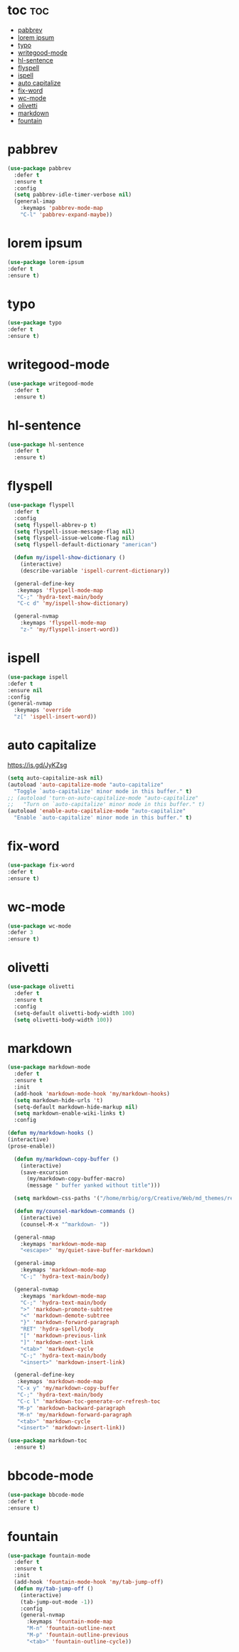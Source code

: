 #+PROPERTY: header-args :tangle yes

* toc                                                                     :toc:
- [[#pabbrev][pabbrev]]
- [[#lorem-ipsum][lorem ipsum]]
- [[#typo][typo]]
- [[#writegood-mode][writegood-mode]]
- [[#hl-sentence][hl-sentence]]
- [[#flyspell][flyspell]]
- [[#ispell][ispell]]
- [[#auto-capitalize][auto capitalize]]
- [[#fix-word][fix-word]]
- [[#wc-mode][wc-mode]]
- [[#olivetti][olivetti]]
- [[#markdown][markdown]]
- [[#fountain][fountain]]

* pabbrev
#+BEGIN_SRC emacs-lisp
(use-package pabbrev
  :defer t
  :ensure t
  :config
  (setq pabbrev-idle-timer-verbose nil)
  (general-imap
    :keymaps 'pabbrev-mode-map
    "C-l" 'pabbrev-expand-maybe))
#+END_SRC

* lorem ipsum
#+BEGIN_SRC emacs-lisp
(use-package lorem-ipsum
:defer t
:ensure t)
#+END_SRC
* typo
#+BEGIN_SRC emacs-lisp
(use-package typo
:defer t
:ensure t)
#+END_SRC
* writegood-mode
#+BEGIN_SRC emacs-lisp
(use-package writegood-mode
  :defer t
  :ensure t)
#+END_SRC
* hl-sentence
#+BEGIN_SRC emacs-lisp
(use-package hl-sentence
  :defer t
  :ensure t)
#+END_SRC
* flyspell
#+BEGIN_SRC emacs-lisp
(use-package flyspell
  :defer t
  :config
  (setq flyspell-abbrev-p t)
  (setq flyspell-issue-message-flag nil)
  (setq flyspell-issue-welcome-flag nil)
  (setq flyspell-default-dictionary "american")

  (defun my/ispell-show-dictionary ()
    (interactive)
    (describe-variable 'ispell-current-dictionary))

  (general-define-key
   :keymaps 'flyspell-mode-map
   "C-;" 'hydra-text-main/body
   "C-c d" 'my/ispell-show-dictionary)

  (general-nvmap
    :keymaps 'flyspell-mode-map
    "z-" 'my/flyspell-insert-word))
#+END_SRC

* ispell
#+BEGIN_SRC emacs-lisp
(use-package ispell
:defer t
:ensure nil
:config
(general-nvmap
  :keymaps 'override
  "z[" 'ispell-insert-word))
#+END_SRC
* auto capitalize
https://is.gd/JyKZsg
#+BEGIN_SRC emacs-lisp
(setq auto-capitalize-ask nil)
(autoload 'auto-capitalize-mode "auto-capitalize"
  "Toggle `auto-capitalize' minor mode in this buffer." t)
;; (autoload 'turn-on-auto-capitalize-mode "auto-capitalize"
;;   "Turn on `auto-capitalize' minor mode in this buffer." t)
(autoload 'enable-auto-capitalize-mode "auto-capitalize"
  "Enable `auto-capitalize' minor mode in this buffer." t)
#+END_SRC
* fix-word
#+BEGIN_SRC emacs-lisp
(use-package fix-word
:defer t
:ensure t)
#+END_SRC
* wc-mode
#+BEGIN_SRC emacs-lisp
(use-package wc-mode
:defer 3
:ensure t)
#+END_SRC
* olivetti
#+BEGIN_SRC emacs-lisp
(use-package olivetti
  :defer t
  :ensure t
  :config
  (setq-default olivetti-body-width 100)
  (setq olivetti-body-width 100))
#+END_SRC

* markdown
#+BEGIN_SRC emacs-lisp
(use-package markdown-mode
  :defer t
  :ensure t
  :init
  (add-hook 'markdown-mode-hook 'my/markdown-hooks)
  (setq markdown-hide-urls 't)
  (setq-default markdown-hide-markup nil)
  (setq markdown-enable-wiki-links t)
  :config

(defun my/markdown-hooks ()
(interactive)
(prose-enable))

  (defun my/markdown-copy-buffer ()
    (interactive)
    (save-excursion
      (my/markdown-copy-buffer-macro)
      (message " buffer yanked without title")))

  (setq markdown-css-paths '("/home/mrbig/org/Creative/Web/md_themes/retro/css/retro.css"))

  (defun my/counsel-markdown-commands ()
    (interactive)
    (counsel-M-x "^markdown- "))

  (general-nmap
    :keymaps 'markdown-mode-map
    "<escape>" 'my/quiet-save-buffer-markdown)

  (general-imap
    :keymaps 'markdown-mode-map
    "C-;" 'hydra-text-main/body)

  (general-nvmap
    :keymaps 'markdown-mode-map
    "C-;" 'hydra-text-main/body
    ">" 'markdown-promote-subtree
    "<" 'markdown-demote-subtree
    "}" 'markdown-forward-paragraph
    "RET" 'hydra-spell/body
    "[" 'markdown-previous-link
    "]" 'markdown-next-link
    "<tab>" 'markdown-cycle
    "C-;" 'hydra-text-main/body
    "<insert>" 'markdown-insert-link)

  (general-define-key
   :keymaps 'markdown-mode-map
   "C-x y" 'my/markdown-copy-buffer
   "C-;" 'hydra-text-main/body
   "C-c l" 'markdown-toc-generate-or-refresh-toc
   "M-p" 'markdown-backward-paragraph
   "M-n" 'my/markdown-forward-paragraph
   "<tab>" 'markdown-cycle
   "<insert>" 'markdown-insert-link))

(use-package markdown-toc
  :ensure t)
#+END_SRC

* bbcode-mode
#+BEGIN_SRC emacs-lisp
(use-package bbcode-mode
:defer t
:ensure t)
#+END_SRC
* fountain
#+BEGIN_SRC emacs-lisp
(use-package fountain-mode
  :defer t
  :ensure t
  :init
  (add-hook 'fountain-mode-hook 'my/tab-jump-off)
  (defun my/tab-jump-off ()
    (interactive)
    (tab-jump-out-mode -1))
    :config
    (general-nvmap
      :keymaps 'fountain-mode-map
      "M-n" 'fountain-outline-next
      "M-p" 'fountain-outline-previous
      "<tab>" 'fountain-outline-cycle))
#+END_SRC
